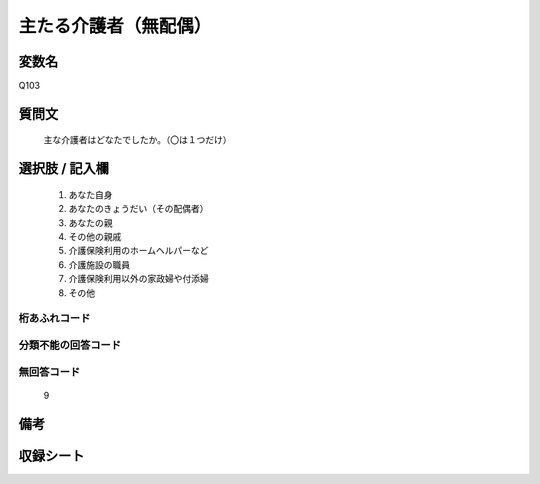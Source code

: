 .. title:: Q103
.. rst-class:: item
====================================================================================================
主たる介護者（無配偶）
====================================================================================================

.. rst-class:: varname
変数名
==================

Q103

.. rst-class:: question
質問文
==================


   主な介護者はどなたでしたか。（〇は１つだけ）



.. rst-class:: answer
選択肢 / 記入欄
======================

  
     1. あなた自身
  
     2. あなたのきょうだい（その配偶者）
  
     3. あなたの親
  
     4. その他の親戚
  
     5. 介護保険利用のホームヘルパーなど
  
     6. 介護施設の職員
  
     7. 介護保険利用以外の家政婦や付添婦
  
     8. その他
  



.. rst-class:: overflow
桁あふれコード
-------------------------------
  


.. rst-class:: not_available
分類不能の回答コード
-------------------------------------
  


.. rst-class:: not_available
無回答コード
-------------------------------------
  9


.. rst-class:: bikou
備考
==================



.. rst-class:: include_sheet
収録シート
=======================================
.. hlist::
   :columns: 3
   
   
   * p2_1
   
   * p3_1
   
   * p4_1
   
   * p5a_1
   
   * p6_1
   
   * p7_1
   
   * p8_1
   
   * p9_1
   
   * p10_1
   
   * p11ab_1
   
   * p12_1
   
   * p13_1
   
   * p14_1
   
   * p15_1
   
   * p16abc_1
   
   * p17_1
   
   * p18_1
   
   * p19_1
   
   * p20_1
   
   * p21abcd_1
   
   * p22_1
   
   * p23_1
   
   * p24_1
   
   * p25_1
   
   * p26_1
   
   


.. index:: Q103